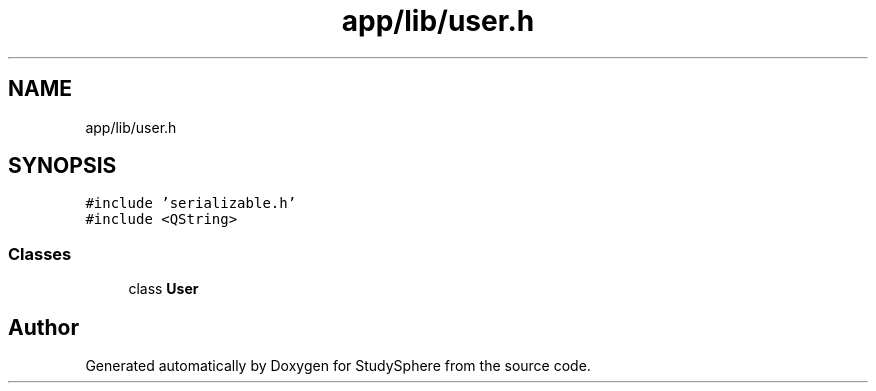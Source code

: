.TH "app/lib/user.h" 3 "Tue Jan 9 2024" "StudySphere" \" -*- nroff -*-
.ad l
.nh
.SH NAME
app/lib/user.h
.SH SYNOPSIS
.br
.PP
\fC#include 'serializable\&.h'\fP
.br
\fC#include <QString>\fP
.br

.SS "Classes"

.in +1c
.ti -1c
.RI "class \fBUser\fP"
.br
.in -1c
.SH "Author"
.PP 
Generated automatically by Doxygen for StudySphere from the source code\&.
